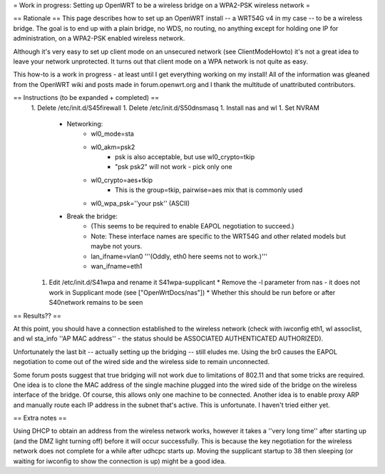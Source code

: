= Work in progress: Setting up OpenWRT to be a wireless bridge on a WPA2-PSK wireless network =

== Rationale ==
This page describes how to set up an OpenWRT install -- a WRT54G v4 in my case -- to be a wireless bridge.  The goal is to end up with a plain bridge, no WDS, no routing, no anything except for holding one IP for administration, on a WPA2-PSK enabled wireless network.

Although it's very easy to set up client mode on an unsecured network (see ClientModeHowto) it's not a great idea to leave your network unprotected.  It turns out that client mode on a WPA network is not quite as easy.

This how-to is a work in progress - at least until I get everything working on my install!  All of the information was gleaned from the OpenWRT wiki and posts made in forum.openwrt.org and I thank the multitude of unattributed contributors.

== Instructions (to be expanded + completed) ==
 1. Delete /etc/init.d/S45firewall
 1. Delete /etc/init.d/S50dnsmasq
 1. Install nas and wl
 1. Set NVRAM
    * Networking:
        * wl0_mode=sta
        * wl0_akm=psk2
            * psk is also acceptable, but use wl0_crypto=tkip
            * "psk psk2" will not work - pick only one
        * wl0_crypto=aes+tkip
            * This is the group=tkip, pairwise=aes mix that is commonly used
        *  wl0_wpa_psk=''your psk'' (ASCII)
    * Break the bridge:
        * (This seems to be required to enable EAPOL negotiation to succeed.)
        * Note: These interface names are specific to the WRT54G and other related models but maybe not yours.
        * lan_ifname=vlan0 '''(Oddly, eth0 here seems not to work.)'''
        * wan_ifname=eth1
 1. Edit /etc/init.d/S41wpa and rename it S41wpa-supplicant
    * Remove the -l parameter from nas - it does not work in Supplicant mode (see ["OpenWrtDocs/nas"])
    * Whether this should be run before or after S40network remains to be seen

== Results?? ==

At this point, you should have a connection established to the wireless network (check with iwconfig eth1, wl assoclist, and wl sta_info ''AP MAC address'' - the status should be ASSOCIATED AUTHENTICATED AUTHORIZED).

Unfortunately the last bit -- actually setting up the bridging -- still eludes me.  Using the br0 causes the EAPOL negotiation to come out of the wired side and the wireless side to remain unconnected.

Some forum posts suggest that true bridging will not work due to limitations of 802.11 and that some tricks are required.  One idea is to clone the MAC address of the single machine plugged into the wired side of the bridge on the wireless interface of the bridge.  Of course, this allows only one machine to be connected.  Another idea is to enable proxy ARP and manually route each IP address in the subnet that's active.  This is unfortunate.  I haven't tried either yet.

== Extra notes ==

Using DHCP to obtain an address from the wireless network works, however it takes a ''very long time'' after starting up (and the DMZ light turning off) before it will occur successfully.  This is because the key negotiation for the wireless network does not complete for a while after udhcpc starts up.  Moving the supplicant startup to 38 then sleeping (or waiting for iwconfig to show the connection is up) might be a good idea.
